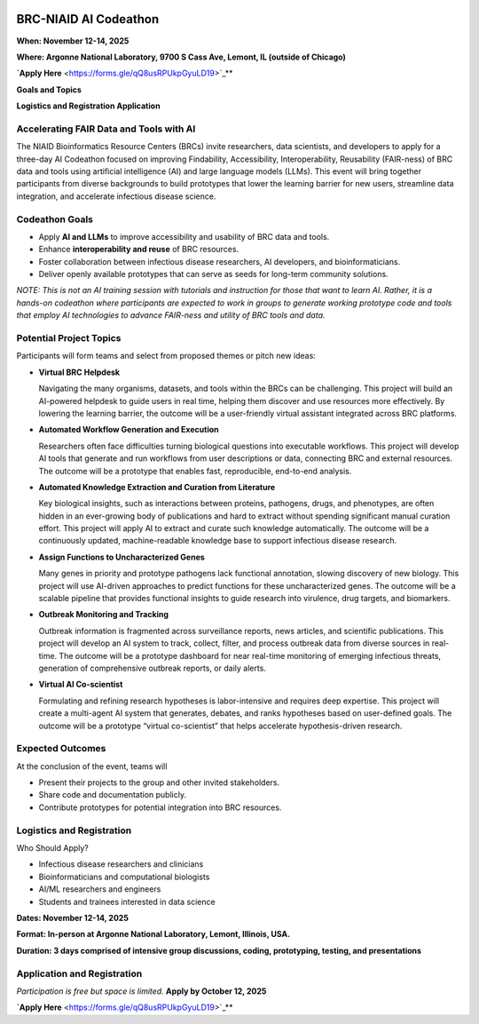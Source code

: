 
.. image:: ../images/2025/codeathon_webpage_splash.png
   :width: 100%
   :alt: BV-BRC Copilot

BRC-NIAID AI Codeathon
======================

**When: November 12-14, 2025**

**Where: Argonne National Laboratory, 9700 S Cass Ave, Lemont, IL (outside of Chicago)**

**`Apply Here** <https://forms.gle/qQ8usRPUkpGyuLD19>`_**

**Goals and Topics**

**Logistics and Registration Application**

Accelerating FAIR Data and Tools with AI
----------------------------------------
The NIAID Bioinformatics Resource Centers (BRCs) invite researchers, data scientists, and developers to apply for a three-day AI Codeathon focused on improving Findability, Accessibility, Interoperability, Reusability (FAIR-ness) of BRC data and tools using artificial intelligence (AI) and large language models (LLMs).
This event will bring together participants from diverse backgrounds to build prototypes that lower the learning barrier for new users, streamline data integration, and accelerate infectious disease science.

Codeathon Goals
---------------

* Apply **AI and LLMs** to improve accessibility and usability of BRC data and tools.
* Enhance **interoperability and reuse** of BRC resources.
* Foster collaboration between infectious disease researchers, AI developers, and bioinformaticians.
* Deliver openly available prototypes that can serve as seeds for long-term community solutions.

*NOTE: This is not an AI training session with tutorials and instruction for those that want to learn AI. Rather, it is a hands-on codeathon where participants are expected to work in groups to generate working prototype code and tools that employ AI technologies to advance FAIR-ness and utility of BRC tools and data.*  

Potential Project Topics
------------------------

Participants will form teams and select from proposed themes or pitch new ideas:

* **Virtual BRC Helpdesk**
  
  Navigating the many organisms, datasets, and tools within the BRCs can be challenging. This project will build an AI-powered helpdesk to guide users in real time, helping them discover and use resources more effectively. By lowering the learning barrier, the outcome will be a user-friendly virtual assistant integrated across BRC platforms.

* **Automated Workflow Generation and Execution**

  Researchers often face difficulties turning biological questions into executable workflows. This project will develop AI tools that generate and run workflows from user descriptions or data, connecting BRC and external resources. The outcome will be a prototype that enables fast, reproducible, end-to-end analysis.

* **Automated Knowledge Extraction and Curation from Literature**

  Key biological insights, such as interactions between proteins, pathogens, drugs, and phenotypes, are often hidden in an ever-growing body of publications and hard to extract without spending significant manual curation effort. This project will apply AI to extract and curate such knowledge automatically. The outcome will be a continuously updated, machine-readable knowledge base to support infectious disease research.

* **Assign Functions to Uncharacterized Genes**

  Many genes in priority and prototype pathogens lack functional annotation, slowing discovery of new biology. This project will use AI-driven approaches to predict functions for these uncharacterized genes. The outcome will be a scalable pipeline that provides functional insights to guide research into virulence, drug targets, and biomarkers.

* **Outbreak Monitoring and Tracking**

  Outbreak information is fragmented across surveillance reports, news articles, and scientific publications. This project will develop an AI system to track, collect, filter, and process outbreak data from diverse sources in real-time. The outcome will be a prototype dashboard for near real-time monitoring of emerging infectious threats, generation of comprehensive outbreak reports, or daily alerts.

* **Virtual AI Co-scientist**

  Formulating and refining research hypotheses is labor-intensive and requires deep expertise. This project will create a multi-agent AI system that generates, debates, and ranks hypotheses based on user-defined goals. The outcome will be a prototype “virtual co-scientist” that helps accelerate hypothesis-driven research.

Expected Outcomes
-----------------
At the conclusion of the event, teams will

* Present their projects to the group and other invited stakeholders.
* Share code and documentation publicly.
* Contribute prototypes for potential integration into BRC resources.

Logistics and Registration
--------------------------

Who Should Apply?

* Infectious disease researchers and clinicians
* Bioinformaticians and computational biologists
* AI/ML researchers and engineers
* Students and trainees interested in data science

**Dates: November 12-14, 2025**

**Format: In-person at Argonne National Laboratory, Lemont, Illinois, USA.** 

**Duration: 3 days comprised of intensive group discussions, coding, prototyping, testing, and presentations**

Application and Registration
----------------------------

*Participation is free but space is limited.* **Apply by October 12, 2025**

**`Apply Here** <https://forms.gle/qQ8usRPUkpGyuLD19>`_**
